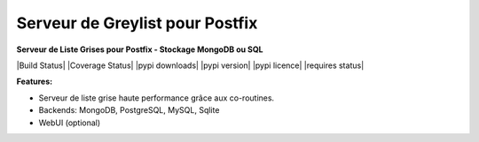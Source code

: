 Serveur de Greylist pour Postfix
================================

**Serveur de Liste Grises pour Postfix - Stockage MongoDB ou SQL** 

|Build Status| |Coverage Status| |pypi downloads| |pypi version| |pypi licence| |requires status|

**Features:**

- Serveur de liste grise haute performance grâce aux co-routines.
- Backends: MongoDB, PostgreSQL, MySQL, Sqlite
- WebUI (optional)

